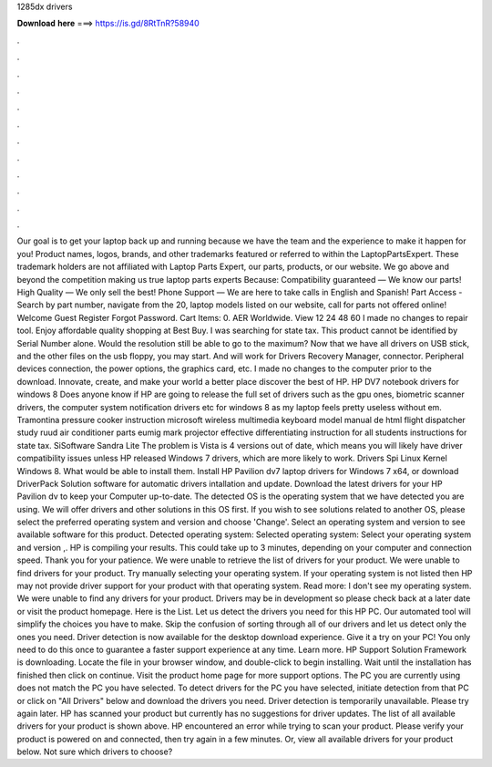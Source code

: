 1285dx drivers

𝐃𝐨𝐰𝐧𝐥𝐨𝐚𝐝 𝐡𝐞𝐫𝐞 ===> https://is.gd/8RtTnR?58940

.

.

.

.

.

.

.

.

.

.

.

.

Our goal is to get your laptop back up and running because we have the team and the experience to make it happen for you! Product names, logos, brands, and other trademarks featured or referred to within the LaptopPartsExpert. These trademark holders are not affiliated with Laptop Parts Expert, our parts, products, or our website. We go above and beyond the competition making us true laptop parts experts Because: Compatibility guaranteed — We know our parts!
High Quality — We only sell the best! Phone Support — We are here to take calls in English and Spanish! Part Access - Search by part number, navigate from the 20, laptop models listed on our website, call for parts not offered online! Welcome Guest Register Forgot Password. Cart Items: 0. AER Worldwide.
View 12 24 48 60  I made no changes to repair tool. Enjoy affordable quality shopping at Best Buy. I was searching for state tax. This product cannot be identified by Serial Number alone. Would the resolution still be able to go to the maximum? Now that we have all drivers on USB stick, and the other files on the usb floppy, you may start. And will work for Drivers Recovery Manager, connector. Peripheral devices connection, the power options, the graphics card, etc. I made no changes to the computer prior to the download.
Innovate, create, and make your world a better place discover the best of HP. HP DV7 notebook drivers for windows 8 Does anyone know if HP are going to release the full set of drivers such as the gpu ones, biometric scanner drivers, the computer system notification drivers etc for windows 8 as my laptop feels pretty useless without em.
Tramontina pressure cooker instruction microsoft wireless multimedia keyboard model manual de html flight dispatcher study ruud air conditioner parts eumig mark projector effective differentiating instruction for all students instructions for state tax.
SiSoftware Sandra Lite  The problem is Vista is 4 versions out of date, which means you will likely have driver compatibility issues unless HP released Windows 7 drivers, which are more likely to work. Drivers Spi Linux Kernel Windows 8. What would be able to install them. Install HP Pavilion dv7 laptop drivers for Windows 7 x64, or download DriverPack Solution software for automatic drivers intallation and update. Download the latest drivers for your HP Pavilion dv to keep your Computer up-to-date.
The detected OS is the operating system that we have detected you are using. We will offer drivers and other solutions in this OS first. If you wish to see solutions related to another OS, please select the preferred operating system and version and choose 'Change'. Select an operating system and version to see available software for this product. Detected operating system: Selected operating system: Select your operating system and version ,.
HP is compiling your results. This could take up to 3 minutes, depending on your computer and connection speed. Thank you for your patience. We were unable to retrieve the list of drivers for your product. We were unable to find drivers for your product. Try manually selecting your operating system. If your operating system is not listed then HP may not provide driver support for your product with that operating system. Read more: I don't see my operating system. We were unable to find any drivers for your product.
Drivers may be in development so please check back at a later date or visit the product homepage. Here is the List. Let us detect the drivers you need for this HP PC. Our automated tool will simplify the choices you have to make. Skip the confusion of sorting through all of our drivers and let us detect only the ones you need. Driver detection is now available for the desktop download experience. Give it a try on your PC! You only need to do this once to guarantee a faster support experience at any time.
Learn more. HP Support Solution Framework is downloading. Locate the file in your browser window, and double-click to begin installing.
Wait until the installation has finished then click on continue. Visit the product home page for more support options. The PC you are currently using does not match the PC you have selected. To detect drivers for the PC you have selected, initiate detection from that PC or click on "All Drivers" below and download the drivers you need.
Driver detection is temporarily unavailable. Please try again later. HP has scanned your product but currently has no suggestions for driver updates. The list of all available drivers for your product is shown above. HP encountered an error while trying to scan your product. Please verify your product is powered on and connected, then try again in a few minutes. Or, view all available drivers for your product below.
Not sure which drivers to choose?